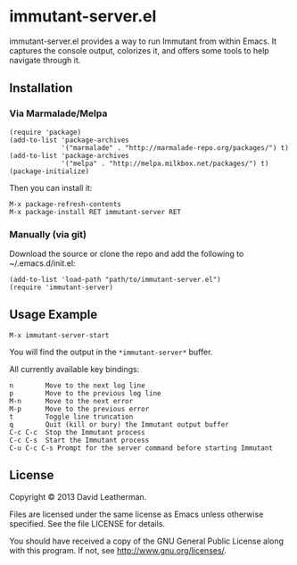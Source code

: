 * immutant-server.el
immutant-server.el provides a way to run Immutant from within Emacs.
It captures the console output, colorizes it, and offers some tools to
help navigate through it.

** Installation
*** Via Marmalade/Melpa
#+BEGIN_SRC elisp
(require 'package)
(add-to-list 'package-archives
             '("marmalade" . "http://marmalade-repo.org/packages/") t)
(add-to-list 'package-archives
             '("melpa" . "http://melpa.milkbox.net/packages/") t)
(package-initialize)
#+END_SRC

Then you can install it:

#+BEGIN_EXAMPLE
M-x package-refresh-contents
M-x package-install RET immutant-server RET
#+END_EXAMPLE

*** Manually (via git)
Download the source or clone the repo and add the following 
to ~/.emacs.d/init.el:

#+BEGIN_SRC elisp
(add-to-list 'load-path "path/to/immutant-server.el")
(require 'immutant-server)
#+END_SRC

** Usage Example

#+BEGIN_EXAMPLE
M-x immutant-server-start
#+END_EXAMPLE

You will find the output in the =*immutant-server*= buffer.

All currently available key bindings:
#+BEGIN_EXAMPLE
n        Move to the next log line
p        Move to the previous log line
M-n      Move to the next error
M-p      Move to the previous error
t        Toggle line truncation
q        Quit (kill or bury) the Immutant output buffer
C-c C-c  Stop the Immutant process
C-c C-s  Start the Immutant process
C-u C-c C-s Prompt for the server command before starting Immutant
#+END_EXAMPLE

** License
Copyright © 2013 David Leatherman.

Files are licensed under the same license as Emacs unless otherwise
specified. See the file LICENSE for details.

You should have received a copy of the GNU General Public License
along with this program.  If not, see <http://www.gnu.org/licenses/>.
